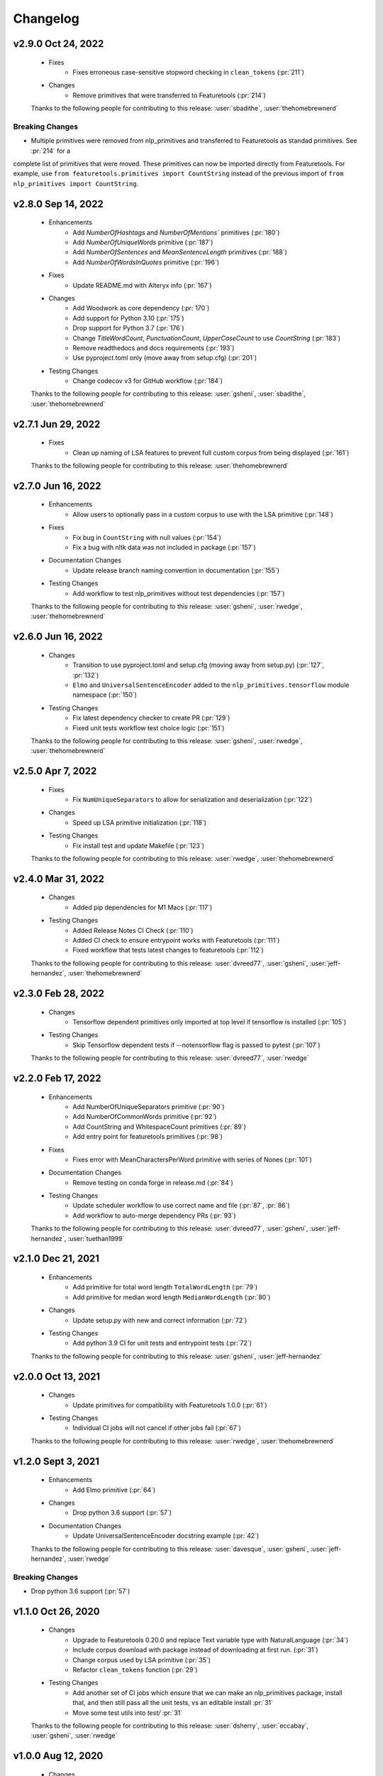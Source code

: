 =========
Changelog
=========

.. Future Release
  ==============
    * Enhancements
    * Fixes
    * Changes
    * Documentation Changes
    * Testing Changes

.. Thanks to the following people for contributing to this release:

v2.9.0 Oct 24, 2022
===================
    * Fixes
        * Fixes erroneous case-sensitive stopword checking in ``clean_tokens`` (:pr:`211`)
    * Changes
        * Remove primitives that were transferred to Featuretools (:pr:`214`)

    Thanks to the following people for contributing to this release:
    :user:`sbadithe`, :user:`thehomebrewnerd`

Breaking Changes
++++++++++++++++
* Multiple primitives were removed from nlp_primitives and transferred to Featuretools as standad primitives. See :pr:`214` for a
complete list of primitives that were moved. These primitives can now be imported directly from Featuretools. For example, 
use ``from featuretools.primitives import CountString`` instead of the previous import of ``from nlp_primitives import CountString``.


v2.8.0 Sep 14, 2022
===================
    * Enhancements
        * Add `NumberOfHashtags` and `NumberOfMentions`` primitives (:pr:`180`)
        * Add `NumberOfUniqueWords` primitive (:pr:`187`)
        * Add `NumberOfSentences` and `MeanSentenceLength` primitives (:pr:`188`)
        * Add `NumberOfWordsInQuotes` primitive (:pr:`196`)
    * Fixes
        * Update README.md with Alteryx info (:pr:`167`)
    * Changes
        * Add Woodwork as core dependency (:pr:`170`)
        * Add support for Python 3.10 (:pr:`175`)
        * Drop support for Python 3.7 (:pr:`176`)
        * Change `TitleWordCount`, `PunctuationCount`, `UpperCaseCount` to use `CountString` (:pr:`183`)
        * Remove readthedocs and docs requirements (:pr:`193`)
        * Use pyproject.toml only (move away from setup.cfg) (:pr:`201`)
    * Testing Changes
        * Change codecov v3 for GitHub workflow (:pr:`184`)

    Thanks to the following people for contributing to this release:
    :user:`gsheni`, :user:`sbadithe`, :user:`thehomebrewnerd`

v2.7.1 Jun 29, 2022
===================
    * Fixes
        * Clean up naming of LSA features to prevent full custom corpus from being displayed (:pr:`161`)

    Thanks to the following people for contributing to this release:
    :user:`thehomebrewnerd`

v2.7.0 Jun 16, 2022
===================
    * Enhancements
        * Allow users to optionally pass in a custom corpus to use with the LSA primitive (:pr:`148`)
    * Fixes
        * Fix bug in ``CountString`` with null values (:pr:`154`)
        * Fix a bug with nltk data was not included in package (:pr:`157`)
    * Documentation Changes
        * Update release branch naming convention in documentation (:pr:`155`)
    * Testing Changes
        * Add workflow to test nlp_primitives without test dependencies (:pr:`157`)

    Thanks to the following people for contributing to this release:
    :user:`gsheni`, :user:`rwedge`, :user:`thehomebrewnerd`

v2.6.0 Jun 16, 2022
===================
    * Changes
        * Transition to use pyproject.toml and setup.cfg (moving away from setup.py) (:pr:`127`, :pr:`132`)
        * ``Elmo`` and ``UniversalSentenceEncoder`` added to the ``nlp_primitives.tensorflow`` module namespace (:pr:`150`)
    * Testing Changes
        * Fix latest dependency checker to create PR (:pr:`129`)
        * Fixed unit tests workflow test choice logic (:pr:`151`)

    Thanks to the following people for contributing to this release:
    :user:`gsheni`, :user:`rwedge`, :user:`thehomebrewnerd`

v2.5.0 Apr 7, 2022
==================
    * Fixes
        * Fix ``NumUniqueSeparators`` to allow for serialization and deserialization (:pr:`122`)
    * Changes
        * Speed up LSA primitive initialization (:pr:`118`)
    * Testing Changes
        * Fix install test and update Makefile (:pr:`123`)

    Thanks to the following people for contributing to this release:
    :user:`rwedge`, :user:`thehomebrewnerd`

v2.4.0 Mar 31, 2022
===================
    * Changes
        * Added pip dependencies for M1 Macs (:pr:`117`)
    * Testing Changes
        * Added Release Notes CI Check (:pr:`110`)
        * Added CI check to ensure entrypoint works with Featuretools (:pr:`111`)
        * Fixed workflow that tests latest changes to featuretools (:pr:`112`)

    Thanks to the following people for contributing to this release:
    :user:`dvreed77`, :user:`gsheni`, :user:`jeff-hernandez`, :user:`thehomebrewnerd`

v2.3.0 Feb 28, 2022
===================
    * Changes
        * Tensorflow dependent primitives only imported at top level if tensorflow is installed (:pr:`105`)
    * Testing Changes
        * Skip Tensorflow dependent tests if --notensorflow flag is passed to pytest (:pr:`107`)

    Thanks to the following people for contributing to this release:
    :user:`dvreed77`, :user:`rwedge`

v2.2.0 Feb 17, 2022
===================
    * Enhancements
        * Add NumberOfUniqueSeparators primitive (:pr:`90`)
        * Add NumberOfCommonWords primitive (:pr:`92`)
        * Add CountString and WhitespaceCount primitives (:pr:`89`)
        * Add entry point for featuretools primitives (:pr:`98`)
    * Fixes
        * Fixes error with MeanCharactersPerWord primitive with series of Nones (:pr:`101`)
    * Documentation Changes
        * Remove testing on conda forge in release.md (:pr:`84`)
    * Testing Changes
        * Update scheduler workflow to use correct name and file (:pr:`87`, :pr:`86`)
        * Add workflow to auto-merge dependency PRs (:pr:`93`)
        
    Thanks to the following people for contributing to this release:
    :user:`dvreed77`, :user:`gsheni`, :user:`jeff-hernandez`, :user:`tuethan1999`
    
v2.1.0 Dec 21, 2021
===================
    * Enhancements
        * Add primitive for total word length ``TotalWordLength`` (:pr:`79`)
        * Add primitive for median word length ``MedianWordLength`` (:pr:`80`)
    * Changes
        * Update setup.py with new and correct information (:pr:`72`)
    * Testing Changes
        * Add python 3.9 CI for unit tests and entrypoint tests (:pr:`72`)

    Thanks to the following people for contributing to this release:
    :user:`gsheni`, :user:`jeff-hernandez`

v2.0.0 Oct 13, 2021
===================
    * Changes
        * Update primitives for compatibility with Featuretools 1.0.0 (:pr:`61`)
    * Testing Changes
        * Individual CI jobs will not cancel if other jobs fail (:pr:`67`)

    Thanks to the following people for contributing to this release:
    :user:`rwedge`, :user:`thehomebrewnerd`

v1.2.0 Sept 3, 2021
===================
    * Enhancements
        * Add Elmo primitive (:pr:`64`)
    * Changes
        * Drop python 3.6 support (:pr:`57`)
    * Documentation Changes
        * Update UniversalSentenceEncoder docstring example (:pr:`42`)

    Thanks to the following people for contributing to this release:
    :user:`davesque`, :user:`gsheni`, :user:`jeff-hernandez`, :user:`rwedge`

Breaking Changes
++++++++++++++++
* Drop python 3.6 support (:pr:`57`)

v1.1.0 Oct 26, 2020
===================
    * Changes
        * Upgrade to Featuretools 0.20.0 and replace Text variable type with NaturalLanguage (:pr:`34`)
        * Include corpus download with package instead of downloading at first run. (:pr:`31`)
        * Change corpus used by LSA primitive (:pr:`35`)
        * Refactor ``clean_tokens`` function (:pr:`29`)
    * Testing Changes
        * Add another set of CI jobs which ensure that we can make an nlp_primitives package, install that, and then still pass all the unit tests, vs an editable install :pr:`31`
        * Move some test utils into `test/` :pr:`31`

    Thanks to the following people for contributing to this release:
    :user:`dsherry`, :user:`eccabay`, :user:`gsheni`, :user:`rwedge`

v1.0.0 Aug 12, 2020
===================
    * Changes
        * Remove tensorflow and tensorhub as core requirements, but they
        can be installed with ``pip install nlp_primitives[complete]``. The
        ``UniversalSentenceEncoder`` primitive requires the ``nlp_primitives[complete]``
        install but all other primitives work with the standard install. (:pr:`24`)
    * Testing Changes
        * Update CircleCI to perform complete install and use matrix jobs (:pr:`24`)

    Thanks to the following people for contributing to this release:
    :user:`thehomebrewnerd`

v0.3.1
======
    * Fix installation error related to scipy version

v0.3.0
======
    * Fixed case-insensitivity in the Stopword Count Primitive
    * Made compatible with Tensorflow 2
    * Dropped Python 3.5 and added Python 3.8

v0.2.5
======
    * Removed python-dateutil as a requirement

v0.2.4
======
    * Added Featuretools Entry Point
    * PyPI Upload

v0.2.3
======
    * Small bug fixes

v0.2.2
======
    * Now comes with description for PyPI

v0.1.0
======
    * Fixed reliance on external data files

v0.0.0
======
    * Initial Release

